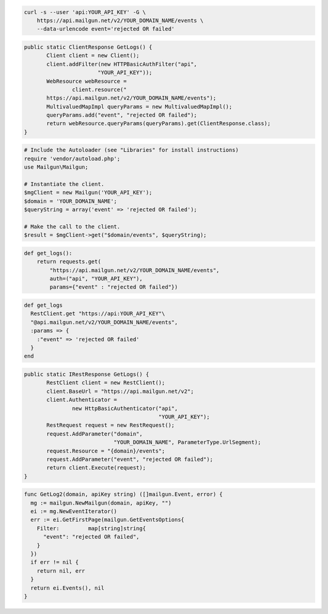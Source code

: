 .. code-block:: bash

    curl -s --user 'api:YOUR_API_KEY' -G \
        https://api.mailgun.net/v2/YOUR_DOMAIN_NAME/events \
        --data-urlencode event='rejected OR failed'

.. code-block:: java

 public static ClientResponse GetLogs() {
 	Client client = new Client();
 	client.addFilter(new HTTPBasicAuthFilter("api",
 			"YOUR_API_KEY"));
 	WebResource webResource =
 		client.resource("
        https://api.mailgun.net/v2/YOUR_DOMAIN_NAME/events");
 	MultivaluedMapImpl queryParams = new MultivaluedMapImpl();
 	queryParams.add("event", "rejected OR failed");
 	return webResource.queryParams(queryParams).get(ClientResponse.class);
 }

.. code-block:: php

  # Include the Autoloader (see "Libraries" for install instructions)
  require 'vendor/autoload.php';
  use Mailgun\Mailgun;

  # Instantiate the client.
  $mgClient = new Mailgun('YOUR_API_KEY');
  $domain = 'YOUR_DOMAIN_NAME';
  $queryString = array('event' => 'rejected OR failed');

  # Make the call to the client.
  $result = $mgClient->get("$domain/events", $queryString);

.. code-block:: py

 def get_logs():
     return requests.get(
         "https://api.mailgun.net/v2/YOUR_DOMAIN_NAME/events",
         auth=("api", "YOUR_API_KEY"),
         params={"event" : "rejected OR failed"})

.. code-block:: rb

 def get_logs
   RestClient.get "https://api:YOUR_API_KEY"\
   "@api.mailgun.net/v2/YOUR_DOMAIN_NAME/events", 
   :params => {
     :"event" => 'rejected OR failed'
   }
 end

.. code-block:: csharp

 public static IRestResponse GetLogs() {
 	RestClient client = new RestClient();
 	client.BaseUrl = "https://api.mailgun.net/v2";
 	client.Authenticator =
 		new HttpBasicAuthenticator("api",
 		                           "YOUR_API_KEY");
 	RestRequest request = new RestRequest();
 	request.AddParameter("domain",
 	                     "YOUR_DOMAIN_NAME", ParameterType.UrlSegment);
 	request.Resource = "{domain}/events";
 	request.AddParameter("event", "rejected OR failed");
 	return client.Execute(request);
 }

.. code-block:: go

 func GetLog2(domain, apiKey string) ([]mailgun.Event, error) {
   mg := mailgun.NewMailgun(domain, apiKey, "")
   ei := mg.NewEventIterator()
   err := ei.GetFirstPage(mailgun.GetEventsOptions{
     Filter:         map[string]string{
       "event": "rejected OR failed",
     }
   })
   if err != nil {
     return nil, err
   }
   return ei.Events(), nil
 }
